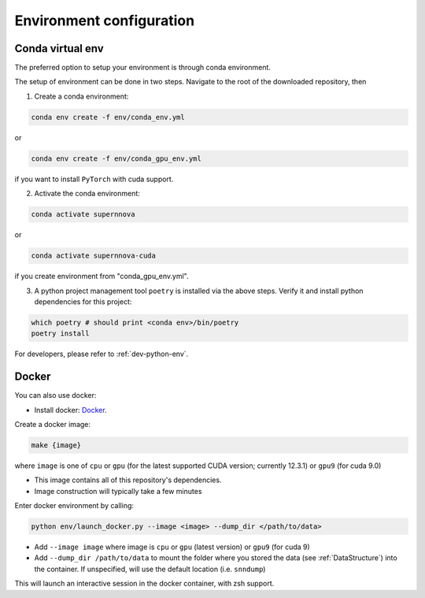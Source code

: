 .. _CondaConfigurations:

Environment configuration
=============================

Conda virtual env
~~~~~~~~~~~~~~~~~~~~~~~~~~~~~~~

The preferred option to setup your environment is through conda environment.

The setup of environment can be done in two steps. Navigate to the root of the downloaded repository, then

1. Create a conda environment:

.. code-block:: bash

    conda env create -f env/conda_env.yml

or 

.. code-block:: bash

    conda env create -f env/conda_gpu_env.yml

if you want to install ``PyTorch`` with cuda support.

2. Activate the conda environment:

.. code-block:: bash

    conda activate supernnova

or 

.. code-block:: bash

    conda activate supernnova-cuda

if you create environment from "conda_gpu_env.yml".

3. A python project management tool ``poetry`` is installed via the above steps. Verify it and install python dependencies for this project:

.. code-block:: bash

    which poetry # should print <conda env>/bin/poetry
    poetry install

For developers, please refer to :ref:`dev-python-env`.


.. _DockerConfigurations:

Docker
~~~~~~~~~~~~~~~~~~~~~~~~~~~~~~~

You can also use docker:

- Install docker: `Docker`_.

Create a docker image:

.. code::

    make {image}

where ``image`` is one of ``cpu`` or ``gpu`` (for the latest supported CUDA version; currently 12.3.1) or ``gpu9`` (for cuda 9.0)

- This image contains all of this repository's dependencies.
- Image construction will typically take a few minutes

Enter docker environment by calling:

.. code::

    python env/launch_docker.py --image <image> --dump_dir </path/to/data>

- Add ``--image image`` where image is ``cpu`` or ``gpu`` (latest version) or ``gpu9`` (for cuda 9)
- Add ``--dump_dir /path/to/data`` to mount the folder where you stored the data (see :ref:`DataStructure`) into the container. If unspecified, will use the default location (i.e. ``snndump``)

This will launch an interactive session in the docker container, with zsh support.

.. _Docker: https://docs.docker.com/install/linux/docker-ce/ubuntu/
